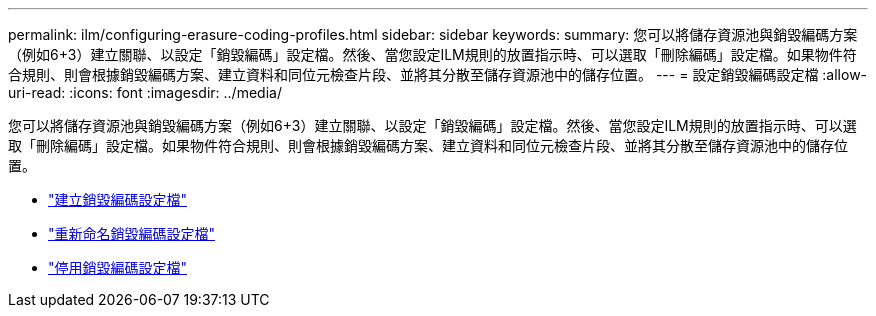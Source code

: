---
permalink: ilm/configuring-erasure-coding-profiles.html 
sidebar: sidebar 
keywords:  
summary: 您可以將儲存資源池與銷毀編碼方案（例如6+3）建立關聯、以設定「銷毀編碼」設定檔。然後、當您設定ILM規則的放置指示時、可以選取「刪除編碼」設定檔。如果物件符合規則、則會根據銷毀編碼方案、建立資料和同位元檢查片段、並將其分散至儲存資源池中的儲存位置。 
---
= 設定銷毀編碼設定檔
:allow-uri-read: 
:icons: font
:imagesdir: ../media/


[role="lead"]
您可以將儲存資源池與銷毀編碼方案（例如6+3）建立關聯、以設定「銷毀編碼」設定檔。然後、當您設定ILM規則的放置指示時、可以選取「刪除編碼」設定檔。如果物件符合規則、則會根據銷毀編碼方案、建立資料和同位元檢查片段、並將其分散至儲存資源池中的儲存位置。

* link:creating-erasure-coding-profile.html["建立銷毀編碼設定檔"]
* link:renaming-erasure-coding-profile.html["重新命名銷毀編碼設定檔"]
* link:deactivating-erasure-coding-profile.html["停用銷毀編碼設定檔"]

